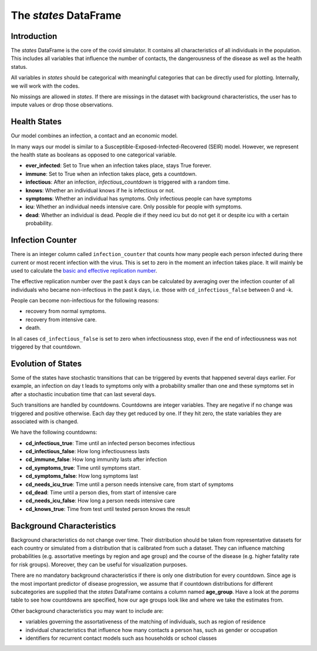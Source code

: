 .. _states:

======================
The `states` DataFrame
======================


Introduction
------------

The `states` DataFrame is the core of the covid simulator. It contains all
characteristics of all individuals in the population. This includes all variables that
influence the number of contacts, the dangerousness of the disease as well as the health
status.

All variables in `states` should be categorical with meaningful categories that can be
directly used for plotting. Internally, we will work with the codes.

No missings are allowed in `states`. If there are missings in the dataset with
background characteristics, the user has to impute values or drop those observations.


Health States
-------------

Our model combines an infection, a contact and an economic model.

In many ways our model is similar to a
Susceptible-Exposed-Infected-Recovered (SEIR) model.
However, we represent the health state as booleans as opposed to one categorical
variable.

- **ever_infected**: Set to True when an infection takes place, stays True forever.
- **immune**: Set to True when an infection takes place, gets a countdown.
- **infectious**: After an infection, `infectious_countdown` is triggered with a random
  time.
- **knows**: Whether an individual knows if he is infectious or not.
- **symptoms**: Whether an individual has symptoms. Only infectious people can have
  symptoms
- **icu**: Whether an individual needs intensive care. Only possible for people with
  symptoms.
- **dead**: Whether an individual is dead. People die if they need icu but do not get it
  or despite icu with a certain probability.


Infection Counter
-----------------

There is an integer column called ``infection_counter`` that counts how many people each
person infected during there current or most recent infection with the virus. This is
set to zero in the moment an infection takes place. It will mainly be used to calculate
the `basic and effective replication number <https://en.wikipedia.org/wiki/Basic_reproduction_number>`_.

The effective replication number over the past k days can be calculated by averaging
over the infection counter of all individuals who became non-infectious in the past
k days, i.e. those with ``cd_infectious_false`` between 0 and -k.

People can become non-infectious for the following reasons:

- recovery from normal symptoms.
- recovery from intensive care.
- death.

In all cases ``cd_infectious_false`` is set to zero when infectiousness stop,
even if the end of infectiousness was not triggered by that countdown.


.. _countdowns:

Evolution of States
-------------------

Some of the states have stochastic transitions that can be triggered by events that
happened several days earlier. For example, an infection on day t leads to symptoms only
with a probability smaller than one and these symptoms set in after a stochastic
incubation time that can last several days.

Such transitions are handled by countdowns. Countdowns are integer variables. They are
negative if no change was triggered and positive otherwise. Each day they get reduced by
one. If they hit zero, the state variables they are associated with is changed.

We have the following countdowns:

- **cd_infectious_true**: Time until an infected person becomes infectious
- **cd_infectious_false**: How long infectiousness lasts
- **cd_immune_false**: How long immunity lasts after infection
- **cd_symptoms_true**: Time until symptoms start.
- **cd_symptoms_false**: How long symptoms last
- **cd_needs_icu_true**: Time until a person needs intensive care, from start of
  symptoms
- **cd_dead**: Time until a person dies, from start of intensive care
- **cd_needs_icu_false**: How long a person needs intensive care
- **cd_knows_true**: Time from test until tested person knows the result


Background Characteristics
--------------------------

Background characteristics do not change over time. Their distribution should be taken
from representative datasets for each country or simulated from a distribution that is
calibrated from such a dataset. They can influence matching probabilities (e.g.
assortative meetings by region and age group) and the course of the disease (e.g. higher
fatality rate for risk groups). Moreover, they can be useful for visualization purposes.

There are no mandatory background characteristics if there is only one distribution for
every countdown. Since age is the most important predictor of disease progression, we
assume that if countdown distributions for different subcategories are supplied that
the `states` DataFrame contains a column named **age_group**.
Have a look at the `params` table to see how countdowns are specified, how our age
groups look like and where we take the estimates from.

Other background characteristics you may want to include are:

- variables governing the assortativeness of the matching of individuals, such as
  region of residence
- individual characteristics that influence how many contacts a person has, such as
  gender or occupation
- identifiers for recurrent contact models such ass households or school classes
